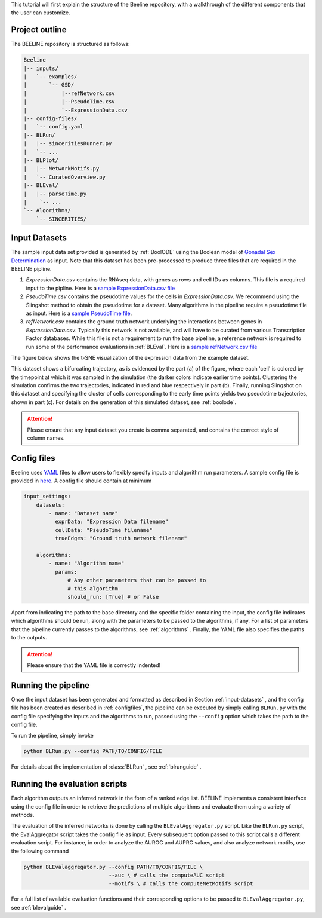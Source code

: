 
This tutorial will first explain the structure of the Beeline repository,
with a walkthrough of the different components that the user can customize.


Project outline
###############

The BEELINE repository is structured as follows:

.. code:: text

          Beeline
          |-- inputs/
          |   `-- examples/
          |       `-- GSD/
          |           |--refNetwork.csv
          |           |--PseudoTime.csv
          |           `--ExpressionData.csv
          |-- config-files/
          |   `-- config.yaml
          |-- BLRun/
          |   |-- sinceritiesRunner.py
          |   `-- ...
          |-- BLPlot/
          |   |-- NetworkMotifs.py  
          |   `-- CuratedOverview.py
          |-- BLEval/
          |   |-- parseTime.py
          |    `-- ...
          `-- Algorithms/
              `-- SINCERITIES/

.. _input-datasets:

Input Datasets
##############

The sample input data set provided is generated by :ref:`BoolODE`
using the Boolean model of `Gonadal Sex Determination
<https://www.ncbi.nlm.nih.gov/pubmed/26573569>`_ as input.  Note that
this dataset has been pre-processed to produce three files that are
required in the BEELINE pipline. 

1. `ExpressionData.csv` contains the RNAseq data, with genes as
   rows and cell IDs as columns. This file is a required input to the
   pipline. Here is a `sample ExpressionData.csv file <https://github.com/Murali-group/Beeline/blob/master/inputs/example/GSD/ExpressionData.csv>`_
2. `PseudoTime.csv` contains the pseudotime values for the cells in
   `ExpressionData.csv`.  We recommend using the Slingshot method to
   obtain the pseudotime for a dataset. Many algorithms in the
   pipeline require a pseudotime file as input. Here is a `sample
   PseudoTime file
   <https://github.com/Murali-group/Beeline/blob/master/inputs/example/GSD/PseudoTime.csv>`_.
3. `refNetwork.csv` contains the ground truth network underlying the
   interactions between genes in `ExpressionData.csv`. Typically this
   network is not available, and will have to be curated from various
   Transcription Factor databases. While this file is not a
   requirement to run the base pipeline, a reference network is
   required to run some of the performance evaluations in
   :ref:`BLEval`.  Here is a `sample refNetwork.csv file
   <https://github.com/Murali-group/Beeline/blob/master/inputs/example/GSD/refNetwork.csv>`_


The figure below shows the t-SNE visualization of the expression
data from the example dataset.

.. image:: figs/SlingshotOutputVis.png

This dataset shows a bifurcating
trajectory, as is evidenced by the part (a) of the figure, where
each 'cell' is colored by the timepoint at which it was sampled
in the simulation (the darker colors indicate earlier time points).
Clustering the simulation confirms the two trajectories, indicated
in red and blue respectively in part (b). Finally, running Slingshot
on this dataset and specifying the cluster of cells corresponding to
the early time points yields two pseudotime trajectories, shown in part (c).
For details on the generation of this simulated dataset, see :ref:`boolode`.
           

.. attention:: Please ensure that any input dataset you create is
               comma separated, and contains the correct style of
               column names.


.. _configfiles:
               
Config files
############

Beeline uses `YAML <https://yaml.org/>`_ files to allow users to
flexibly specify inputs and algorithm run parameters. A sample config
file is provided in `here
<https://github.com/Murali-group/Beeline/blob/master/config-files/config.yaml>`_. A
config file should contain at minimum

.. code:: text

          input_settings:
              datasets:
                  - name: "Dataset name"
                    exprData: "Expression Data filename"
                    cellData: "PseudoTime filename"
                    trueEdges: "Ground truth network filename"

              algorithms:
                  - name: "Algorithm name"
                    params:
                        # Any other parameters that can be passed to
                        # this algorithm
                        should_run: [True] # or False
               

Apart from indicating the path to the base directory and the specific
folder containing the input, the config file indicates which
algorithms should be run, along with the parameters to be passed to
the algorithms, if any. For a list of parameters that the pipeline
currently passes to the algorithms, see  :ref:`algorithms`  .  Finally,
the YAML file also specifies the paths to the outputs.

.. attention:: Please ensure that the YAML file is correctly indented!

Running the pipeline
####################

Once the input dataset has been generated and formatted as described
in Section :ref:`input-datasets` , and the config file has been
created as described in :ref:`configfiles`, the pipeline can be
executed by simply calling ``BLRun.py`` with the config file
specifying the inputs and the algorithms to run, passed using the
``--config`` option which takes the path to the config file.

To run the pipeline, simply invoke

.. code:: bash

          python BLRun.py --config PATH/TO/CONFIG/FILE

For details about the implementation of :class:`BLRun` , see :ref:`blrunguide` .

Running the evaluation scripts
##############################

Each algorithm outputs an inferred network in the form of a ranked edge list.
BEELINE implements a consistent interface using the config file in order to retrieve
the predictions of multiple algorithms and evaluate them using a variety of methods.

The evaluation of the inferred networks is done by calling the
``BLEvalAggregator.py`` script.  Like the ``BLRun.py`` script, the
EvalAggregator script takes the config file as input. Every  subsequent
option passed to this script calls a different evaluation script. For instance,
in order to analyze the AUROC and AUPRC values, and also analyze network motifs,
use the following command

.. code:: bash

          python BLEvalaggregator.py --config PATH/TO/CONFIG/FILE \
                                     --auc \ # calls the computeAUC script
                                     --motifs \ # calls the computeNetMotifs script


For a full list of available evaluation functions and their corresponding options to
be passed to ``BLEvalAggregator.py``, see :ref:`blevalguide` .

